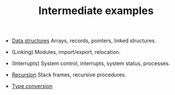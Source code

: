 #+HTML_HEAD: <link rel="stylesheet" type="text/css" href="../../docs/docstyle.css" />
#+TITLE: Intermediate examples

- [[./DataStructures/index.org][Data structures]]  Arrays, records,
  pointers, linked structures.

- (Linking) Modules, import/export, relocation.

- (Interrupts) System control, interrupts, system status, processes.

- [[./Recursion/index.org][Recursion]] Stack frames, recursive procedures.

- [[./TypeConversion/index.org][Type conversion]]
